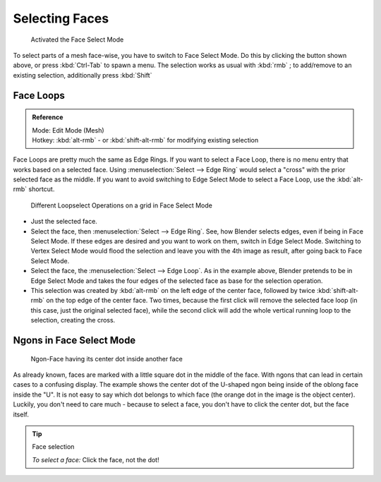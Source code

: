 
Selecting Faces
***************

.. figure:: /images/selection-mode_buttons_face-activated.jpg

   Activated the Face Select Mode

To select parts of a mesh face-wise, you have to switch to Face Select Mode.
Do this by clicking the button shown above, or press :kbd:`Ctrl-Tab` to spawn a menu.
The selection works as usual with :kbd:`rmb` ; to add/remove to an existing selection, additionally press :kbd:`Shift`


Face Loops
==========

.. admonition:: Reference
   :class: refbox

   | Mode:     Edit Mode (Mesh)
   | Hotkey:   :kbd:`alt-rmb` - or :kbd:`shift-alt-rmb` for modifying existing selection


Face Loops are pretty much the same as Edge Rings. If you want to select a Face Loop,
there is no menu entry that works based on a selected face. Using :menuselection:`Select --> Edge Ring`
would select a "cross" with the prior selected face as the middle.
If you want to avoid switching to Edge Select Mode to select a Face Loop,
use the :kbd:`alt-rmb` shortcut.


.. figure:: /images/face-mode_different-loop-selections.jpg
   :width: 600px
   :figwidth: 600px

   Different Loopselect Operations on a grid in Face Select Mode


- Just the selected face.
- Select the face, then :menuselection:`Select --> Edge Ring`.
  See, how Blender selects edges, even if being in Face Select Mode.
  If these edges are desired and you want to work on them, switch in Edge Select Mode.
  Switching to Vertex Select Mode would flood the selection and leave you with the 4th image as result,
  after going back to Face Select Mode.
- Select the face, the :menuselection:`Select --> Edge Loop`.
  As in the example above, Blender pretends to be in Edge Select Mode and takes the four edges of the selected face
  as base for the selection operation.
- This selection was created by :kbd:`alt-rmb` on the left edge of the center face,
  followed by twice :kbd:`shift-alt-rmb` on the top edge of the center face. Two times,
  because the first click will remove the selected face loop (in this case, just the original selected face),
  while the second click will add the whole vertical running loop to the selection, creating the cross.


Ngons in Face Select Mode
=========================

.. figure:: /images/face-mode_ngon_visual-problem.jpg

   Ngon-Face having its center dot inside another face

As already known, faces are marked with a little square dot in the middle of the face.
With ngons that can lead in certain cases to a confusing display.
The example shows the center dot of the U-shaped ngon being inside of the oblong face inside the "U".
It is not easy to say which dot belongs to which face (the orange dot in the image is the object center).
Luckily, you don't need to care much - because to select a face, you don't have to click the center dot,
but the face itself.


.. tip:: Face selection

   *To select a face:*
   Click the face, not the dot!
